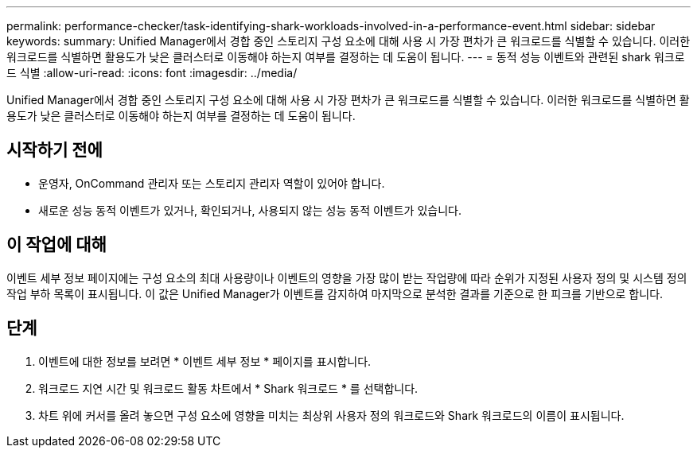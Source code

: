 ---
permalink: performance-checker/task-identifying-shark-workloads-involved-in-a-performance-event.html 
sidebar: sidebar 
keywords:  
summary: Unified Manager에서 경합 중인 스토리지 구성 요소에 대해 사용 시 가장 편차가 큰 워크로드를 식별할 수 있습니다. 이러한 워크로드를 식별하면 활용도가 낮은 클러스터로 이동해야 하는지 여부를 결정하는 데 도움이 됩니다. 
---
= 동적 성능 이벤트와 관련된 shark 워크로드 식별
:allow-uri-read: 
:icons: font
:imagesdir: ../media/


[role="lead"]
Unified Manager에서 경합 중인 스토리지 구성 요소에 대해 사용 시 가장 편차가 큰 워크로드를 식별할 수 있습니다. 이러한 워크로드를 식별하면 활용도가 낮은 클러스터로 이동해야 하는지 여부를 결정하는 데 도움이 됩니다.



== 시작하기 전에

* 운영자, OnCommand 관리자 또는 스토리지 관리자 역할이 있어야 합니다.
* 새로운 성능 동적 이벤트가 있거나, 확인되거나, 사용되지 않는 성능 동적 이벤트가 있습니다.




== 이 작업에 대해

이벤트 세부 정보 페이지에는 구성 요소의 최대 사용량이나 이벤트의 영향을 가장 많이 받는 작업량에 따라 순위가 지정된 사용자 정의 및 시스템 정의 작업 부하 목록이 표시됩니다. 이 값은 Unified Manager가 이벤트를 감지하여 마지막으로 분석한 결과를 기준으로 한 피크를 기반으로 합니다.



== 단계

. 이벤트에 대한 정보를 보려면 * 이벤트 세부 정보 * 페이지를 표시합니다.
. 워크로드 지연 시간 및 워크로드 활동 차트에서 * Shark 워크로드 * 를 선택합니다.
. 차트 위에 커서를 올려 놓으면 구성 요소에 영향을 미치는 최상위 사용자 정의 워크로드와 Shark 워크로드의 이름이 표시됩니다.

